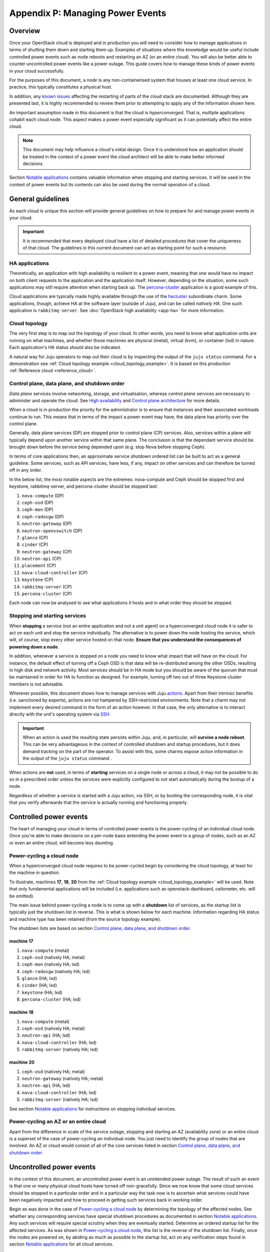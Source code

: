 .. _managing_power_events:

Appendix P: Managing Power Events
=================================

Overview
++++++++

Once your OpenStack cloud is deployed and in production you will need to
consider how to manage applications in terms of shutting them down and starting
them up. Examples of situations where this knowledge would be useful include
controlled power events such as node reboots and restarting an AZ (or an entire
cloud). You will also be better able to counter uncontrolled power events like
a power outage. This guide covers how to manage these kinds of power events in
your cloud successfully.

For the purposes of this document, a *node* is any non-containerised system
that houses at least one cloud service. In practice, this typically constitutes
a physical host.

In addition, any `known issues`_ affecting the restarting of parts of the cloud
stack are documented. Although they are presented last, it is highly
recommended to review them prior to attempting to apply any of the information
shown here.

An important assumption made in this document is that the cloud is
*hyperconverged*. That is, multiple applications cohabit each cloud node. This
aspect makes a power event especially significant as it can potentially affect
the entire cloud.

.. note::

    This document may help influence a cloud's initial design. Once it is
    understood how an application should be treated in the context of a power
    event the cloud architect will be able to make better informed decisions.

Section `Notable applications`_ contains valuable information when stopping and
starting services. It will be used in the context of power events but its
contents can also be used during the normal operation of a cloud.

General guidelines
++++++++++++++++++

As each cloud is unique this section will provide general guidelines on how to
prepare for and manage power events in your cloud.

.. important::

    It is recommended that every deployed cloud have a list of detailed
    procedures that cover the uniqueness of that cloud. The guidelines in this
    current document can act as starting point for such a resource.

HA applications
~~~~~~~~~~~~~~~

Theoretically, an application with high availability is resilient to a power
event, meaning that one would have no impact on both client requests to the
application and the application itself. However, depending on the situation,
some such applications may still require attention when starting back up. The
`percona-cluster`_ application is a good example of this.

Cloud applications are typically made highly available through the use of the
`hacluster`_ subordinate charm. Some applications, though, achieve HA at the
software layer (outside of Juju), and can be called *natively HA*. One such
application is ``rabbitmq-server``. See :doc:`OpenStack high availability
<app-ha>` for more information.

Cloud topology
~~~~~~~~~~~~~~

The very first step is to map out the topology of your cloud. In other words,
you need to know what application units are running on what machines, and
whether those machines are physical (metal), virtual (kvm), or container (lxd)
in nature. Each application's HA status should also be indicated.

A natural way for Juju operators to map out their cloud is by inspecting the
output of the ``juju status`` command. For a demonstration see :ref:`Cloud
topology example <cloud_topology_example>`. It is based on this production
:ref:`Reference cloud <reference_cloud>`.

Control plane, data plane, and shutdown order
~~~~~~~~~~~~~~~~~~~~~~~~~~~~~~~~~~~~~~~~~~~~~

*Data plane* services involve networking, storage, and virtualisation, whereas
*control plane* services are necessary to administer and operate the cloud.
See `High availability`_ and `Control plane architecture`_ for more details.

When a cloud is in production the priority for the administrator is to ensure
that instances and their associated workloads continue to run. This means that
in terms of the impact a power event may have, the data plane has priority
over the control plane.

Generally, data plane services (DP) are stopped prior to control plane (CP)
services. Also, services within a plane will typically depend upon another
service within that same plane. The conclusion is that the dependant service
should be brought down before the service being depended upon (e.g. stop Nova
before stopping Ceph).

In terms of core applications then, an approximate service shutdown ordered
list can be built to act as a general guideline. Some services, such as API
services, have less, if any, impact on other services and can therefore be
turned off in any order.

In the below list, the most notable aspects are the extremes: nova-compute and
Ceph should be stopped first and keystone, rabbitmq-server, and percona-cluster
should be stopped last:

#. ``nova-compute`` (DP)
#. ``ceph-osd`` (DP)
#. ``ceph-mon`` (DP)
#. ``ceph-radosgw`` (DP)
#. ``neutron-gateway`` (DP)
#. ``neutron-openvswitch`` (DP)
#. ``glance`` (CP)
#. ``cinder`` (CP)
#. ``neutron-gateway`` (CP)
#. ``neutron-api`` (CP)
#. ``placement`` (CP)
#. ``nova-cloud-controller`` (CP)
#. ``keystone`` (CP)
#. ``rabbitmq-server`` (CP)
#. ``percona-cluster`` (CP)

Each node can now be analysed to see what applications it hosts and in what
order they should be stopped.

Stopping and starting services
~~~~~~~~~~~~~~~~~~~~~~~~~~~~~~

When **stopping** a service (not an entire application and not a unit agent) on
a hyperconverged cloud node it is safer to act on each unit and stop the
service individually. The alternative is to power down the node hosting the
service, which will, of course, stop every other service hosted on that node.
**Ensure that you understand the consequences of powering down a node**.

In addition, whenever a service is stopped on a node you need to know what
impact that will have on the cloud. For instance, the default effect of turning
off a Ceph OSD is that data will be re-distributed among the other OSDs,
resulting in high disk and network activity. Most services should be in HA mode
but you should be aware of the quorum that must be maintained in order for HA
to function as designed. For example, turning off two out of three Keystone
cluster members is not advisable.

Wherever possible, this document shows how to manage services with Juju
`actions`_. Apart from their intrinsic benefits (i.e. sanctioned by experts),
actions are not hampered by SSH-restricted environments. Note that a charm may
not implement every desired command in the form of an action however. In that
case, the only alternative is to interact directly with the unit's operating
system via `SSH`_.

.. important::

   When an action is used the resulting state persists within Juju, and, in
   particular, will **survive a node reboot**. This can be very advantageous in
   the context of controlled shutdown and startup procedures, but it does
   demand tracking on the part of the operator. To assist with this, some
   charms expose action information in the output of the ``juju status``
   command .

When actions are **not** used, in terms of **starting** services on a single
node or across a cloud, it may not be possible to do so in a prescribed order
unless the services were explicitly configured to *not* start automatically
during the bootup of a node.

.. QUESTION
    pmatulis: It is possible to start (and stop) LXD containers in a certain
    order. Is adding this element to bundles a viable response to the above for
    LXD-based workloads?`

Regardless of whether a service is started with a Juju action, via SSH, or by
booting the corresponding node, it is vital that you verify afterwards that the
service is actually running and functioning properly.

Controlled power events
+++++++++++++++++++++++

The heart of managing your cloud in terms of controlled power events is the
power-cycling of an individual cloud node. Once you're able to make decisions
on a per-node basis extending the power event to a group of nodes, such as an
AZ or even an entire cloud, will become less daunting.

Power-cycling a cloud node
~~~~~~~~~~~~~~~~~~~~~~~~~~

When a hyperconverged cloud node requires to be power-cycled begin by
considering the cloud topology, at least for the machine in question.

To illustrate, machines **17**, **18**, **20** from the :ref:`Cloud topology
example <cloud_topology_example>` will be used. Note that only fundamental
applications will be included (i.e. applications such as openstack-dashboard,
ceilometer, etc. will be omitted).

The main issue behind power-cycling a node is to come up with a **shutdown**
list of services, as the startup list is typically just the shutdown list in
reverse. This is what is shown below for each machine. Information regarding HA
status and machine type has been retained (from the source topology example).

The shutdown lists are based on section `Control plane, data plane, and
shutdown order`_.

machine 17
^^^^^^^^^^

#. ``nova-compute`` (metal)
#. ``ceph-osd`` (natively HA; metal)
#. ``ceph-mon`` (natively HA; lxd)
#. ``ceph-radosgw`` (natively HA; lxd)
#. ``glance`` (HA; lxd)
#. ``cinder`` (HA; lxd)
#. ``keystone`` (HA; lxd)
#. ``percona-cluster`` (HA; lxd)

machine 18
^^^^^^^^^^

#. ``nova-compute`` (metal)
#. ``ceph-osd`` (natively HA; metal)
#. ``neutron-api`` (HA; lxd)
#. ``nova-cloud-controller`` (HA; lxd)
#. ``rabbitmq-server`` (natively HA; lxd)

machine 20
^^^^^^^^^^

#. ``ceph-osd`` (natively HA; metal)
#. ``neutron-gateway`` (natively HA; metal)
#. ``neutron-api`` (HA; lxd)
#. ``nova-cloud-controller`` (HA; lxd)
#. ``rabbitmq-server`` (natively HA; lxd)

See section `Notable applications`_ for instructions on stopping individual
services.

Power-cycling an AZ or an entire cloud
~~~~~~~~~~~~~~~~~~~~~~~~~~~~~~~~~~~~~~

Apart from the difference in scale of the service outage, stopping and starting
an AZ (availability zone) or an entire cloud is a superset of the case of
power-cycling an individual node. You just need to identify the group of nodes
that are involved. An AZ or cloud would consist of all of the core services
listed in section `Control plane, data plane, and shutdown order`_.

Uncontrolled power events
+++++++++++++++++++++++++

In the context of this document, an uncontrolled power event is an unintended
power outage. The result of such an event is that one or many physical cloud
hosts have turned off non-gracefully. Since we now know that some cloud
services should be stopped in a particular order and in a particular way the
task now is to ascertain what services could have been negatively impacted and
how to proceed in getting such services back in working order.

Begin as was done in the case of `Power-cycling a cloud node`_ by determining
the topology of the affected nodes. See whether any corresponding services have
special shutdown procedures as documented in section `Notable applications`_.
Any such services will require special scrutiny when they are eventually
started. Determine an ordered startup list for the affected services. As was
shown in `Power-cycling a cloud node`_, this list is the reverse of the
shutdown list. Finally, once the nodes are powered on, by abiding as much as
possible to the startup list, act on any verification steps found in section
`Notable applications`_ for all cloud services.

.. important::

   To prevent affected machines from turning back on automatically, and thus
   interfering with the startup procedures for your cloud, it is recommended to
   disable the auto-poweron BIOS setting on all cloud nodes.

Notable applications
++++++++++++++++++++

This section contains application-specific shutdown/restart procedures,
well-known caveats, or just valuable tips.

As noted under `Stopping and starting services`_, this document encourages the
use of actions for managing application services. The general syntax is::

    juju run-action --wait <unit> <action>

In the procedures that follow, <unit> will be replaced by an example only (e.g.
``nova-compute/0``). You will need to substitute in the actual unit for your
cloud.

For convenience, the applications are listed here (you can also use the table
of contents in the upper left-hand-side):

+-----------------+-----------+--------------------+--------------------------+--------------------+
| `ceph-osd`_     | `cinder`_ | `keystone`_        | `neutron-openvswitch`_   | `percona-cluster`_ |
+-----------------+-----------+--------------------+--------------------------+--------------------+
| `ceph-mon`_     | `etcd`_   | `landscape`_       | `nova-compute`_          | `rabbitmq-server`_ |
+-----------------+-----------+--------------------+--------------------------+--------------------+
| `ceph-radosgw`_ | `glance`_ | `neutron-gateway`_ | `nova-cloud-controller`_ | `vault`_           |
+-----------------+-----------+--------------------+--------------------------+--------------------+

-------------------------------------------------------------------------------

.. _ceph-osd:
.. _ceph-mon:
.. _ceph-radosgw:

ceph
~~~~

All Ceph services are grouped under this one heading.

.. note::

   Some ceph-related charms are lacking in actions. Some procedures will
   involve direct intervention. See bugs `LP #1846049`_, `LP #1846050`_, `LP
   #1849222`_, and `LP #1849224`_.

shutdown
^^^^^^^^

With respect to powering down a node that hosts an OSD, by default, the Ceph
CRUSH map is configured to treat each cluster machine as a failure domain. The
default pool behaviour is to replicate data across three failure domains, and
require at least two of them to be present to accept writes. Shutting down
multiple machines too quickly may cause two of three copies of a particular
placement group to become temporarily unavailable, which would cause consuming
applications to block on writes. The CRUSH map can be configured to spread
replicas over a failure domain other than machines. See `CRUSH maps`_ in the
Ceph documentation.

The shutdown procedures for Ceph are provided for both a **cluster** and for
individual **components** (e.g. ``ceph-mon``).

cluster
"""""""

1. Ensure that the cluster is in a healthy state. From a Juju client, run a
   status check on any MON unit::

    juju ssh ceph-mon/1 sudo ceph status

2. Shut down all components/clients consuming Ceph before shutting down Ceph
   components to avoid application-level data loss.

3. Set the cluster-wide ``noout`` option, on any MON unit, to prevent data
   rebalancing from occurring when OSDs start disappearing from the network::

    juju run-action --wait ceph-mon/1 set-noout

   Query status again to ensure that the option is set::

    juju ssh ceph-mon/1 sudo ceph status

   Expected partial output is::

    health: HEALTH_WARN
    noout flag(s) set

4. Stop the RADOS Gateway service on **each** ``ceph-radosgw`` unit.

   First get the current status::

    juju ssh ceph-radosgw/0 systemctl status ceph-radosgw@\*

   Example partial output is::

    ● ceph-radosgw@rgw.ip-172-31-93-254.service - Ceph rados gateway
       Loaded: loaded (/lib/systemd/system/ceph-radosgw@.service; indirect; vendor
       preset: enabled)
          Active: active (running) since Mon 2019-09-30 21:33:53 UTC; 9min ago

   Now pause the service::

    juju run-action --wait ceph-radosgw/0 pause

   Verify that the service has stopped::

    juju ssh ceph-radosgw/0 systemctl status ceph-radosgw@\*

   Expected output is null (no output).

5. Mark all of a unit's OSDs as 'out'. Do this on **each** ``ceph-osd`` unit::

    juju run-action --wait ceph-osd/1 osd-out

   Once done, verify that all of the cluster's OSDs are *out*::

    juju ssh ceph-mon/1 sudo ceph status

   Assuming a total of six OSDs, expected partial output ("0 in") is::

    osd: 6 osds: 6 up, 0 in; 66 remapped pgs

6. Stop the MON service on **each** ``ceph-mon`` unit::

    juju ssh ceph-mon/0 sudo systemctl stop ceph-mon.service

   Verify that the MON service has stopped on each unit::

    juju ssh ceph-mon/0 systemctl status ceph-mon.service

   Expected partial output is::

    Active: inactive (dead) since Mon 2019-09-30 19:46:09 UTC; 1h 1min ago

.. important::

    Once the MON units have lost quorum you will lose the ability to query the
    cluster.

component
"""""""""

1. Ensure that the cluster is in a healthy state. On any MON::

    juju ssh ceph-mon/1 sudo ceph status

2. **ceph-mon** - To bring down a single MON service:

   a. Stop the MON service on the ``ceph-mon`` unit::

       juju ssh ceph-mon/0 sudo systemctl stop ceph-mon.service

   b. Do not bring down another MON until the cluster has recovered from the
      loss of the current one (run a status check).

3. **ceph-osd** - To bring down all the OSDs on a single unit:

   a. Mark all the OSDs on the ``ceph-osd`` unit as 'out'::

       juju run-action --wait ceph-osd/2 osd-out

   b. Do not mark OSDs on another unit as 'out' until the cluster has recovered
      from the loss of the current one (run a status check).

startup
^^^^^^^

The startup procedures for Ceph are provided for both a **cluster** and for
individual **components** (e.g. ``ceph-mon``).

cluster
"""""""

Nodes hosting Ceph services should be powered on such that the services are
started in this order:

1. ``ceph-mon``
2. ``ceph-osd``
3. ``ceph-radosgw``

**Important**: If during cluster shutdown,

a. a unit's OSDs were marked as 'out' then you must re-insert them. Do this for
   **each** ``ceph-osd`` unit::

    juju run-action --wait ceph-osd/0 osd-in

b. the ``noout`` option was set, you will need to unset it. On any MON unit::

    juju run-action --wait ceph-mon/0 unset-noout

c. a RADOS Gateway service was paused, you will need to resume it. Do this for
   **each** ``ceph-radosgw`` unit::

    juju run-action --wait ceph-radosgw/0 resume

Finally, ensure that the cluster is in a healthy state by running a status
check on any MON unit::

    juju ssh ceph-mon/0 sudo ceph status

component
"""""""""

1. Ensure that the cluster is in a healthy state. On any MON::

    juju ssh ceph-mon/0 sudo ceph status

2. **ceph-mon** - To bring up a single MON service:

   a. Start the MON service on the ``ceph-mon`` unit::

       juju ssh ceph-mon/1 sudo systemctl start ceph-mon.service

   b. Do not bring up another MON until the cluster has recovered from the
      addition of the current one (run a status check).

3. **ceph-osd** - To bring up all the OSDs on a unit:

   a. Re-insert the OSDs on the ``ceph-osd`` unit::

       juju run-action --wait ceph-osd/1 osd-in

   b. Do not re-insert OSDs on another unit until the cluster has recovered
      from the addition of the current ones (run a status check).

.. important::

    Individual OSDs on a unit cannot be started or stopped using actions. They
    are managed as a collective.

-------------------------------------------------------------------------------

cinder
~~~~~~

shutdown
^^^^^^^^

To pause the Cinder service::

    juju run-action --wait cinder/0 pause

startup
^^^^^^^

To resume the Cinder service::

    juju run-action --wait cinder/0 resume

-------------------------------------------------------------------------------

etcd
~~~~

.. note::

    The ``etcd`` charm is lacking in actions. Some procedures will involve
    direct intervention. See bug `LP #1846257`_.

shutdown
^^^^^^^^

To stop the Etcd service::

    juju ssh etcd/0 sudo systemctl stop snap.etcd.etcd

startup
^^^^^^^

To start the Etcd service::

    juju ssh etcd/0 sudo systemctl start snap.etcd.etcd

read queries
^^^^^^^^^^^^

To see the etcd cluster status. On any ``etcd`` unit::

    juju run-action --wait etcd/0 health

loss of etcd quorum
^^^^^^^^^^^^^^^^^^^

If the majority of the etcd units fail (e.g. 2 out of 3) you can scale down the
cluster (e.g. 3 to 1). However, if all hooks have not had a chance to run (e.g.
you may have to force remove and redeploy faulty units) the surviving master
will not accept new cluster members/units. In that case, do the following:

1. Scale down the cluster to 1 unit any way you can (remove faulty units / stop
   the etcd service / delete the database on the slave units).

2. Force the surviving master to become a 1-node cluster. On the appropriate
   unit:

   a. Stop the service::

       juju ssh etcd/0 sudo systemctl stop snap.etcd.etcd

   b. Connect to the unit via SSH and edit
      `/var/snap/etcd/common/etcd.conf.yml` by setting `force-new-cluster` to
      'true'.

   c. Start the service::

       juju ssh etcd/0 sudo systemctl start snap.etcd.etcd

   d. Connect to the unit via SSH and edit
      `/var/snap/etcd/common/etcd.conf.yml` by setting `force-new-cluster` to
      'false'.

3. Scale up the cluster by adding new etcd units.

-------------------------------------------------------------------------------

glance
~~~~~~

shutdown
^^^^^^^^

To pause the Glance service::

    juju run-action --wait glance/0 pause

.. important::

    If Glance is clustered using the 'hacluster' charm, first **pause**
    hacluster and then **pause** Glance.

startup
^^^^^^^

To resume the Glance service::

    juju run-action --wait glance/0 resume

.. important::

    If Glance is clustered using the 'hacluster' charm, first **resume**
    Glance and then **resume** hacluster.

-------------------------------------------------------------------------------

keystone
~~~~~~~~

shutdown
^^^^^^^^

To pause the Keystone service::

    juju run-action --wait keystone/0 pause

.. important::

    If Keystone is clustered using the 'hacluster' charm, first **pause**
    hacluster and then **pause** Keystone.

startup
^^^^^^^

To resume the Keystone service::

    juju run-action --wait keystone/0 resume

.. important::

    If Keystone is clustered using the 'hacluster' charm, first **resume**
    Keystone and then **resume** hacluster.

-------------------------------------------------------------------------------

landscape
~~~~~~~~~

.. note::

    The ``postgresql`` charm, needed by Landscape, is lacking in actions. Some
    procedures will involve direct intervention. See bug `LP #1846279`_.

shutdown
^^^^^^^^

1. Pause the Landscape service::

    juju run-action --wait landscape-server/0 pause

2. Stop the PostgreSQL service::

    juju ssh postgresql/0 sudo systemctl stop postgresql

3. Pause the RabbitMQ service::

    juju run-action --wait rabbitmq-server/0 pause

.. caution::

    Services other than Landscape may also be using either of the PostgreSQL or
    RabbitMQ services.

startup
^^^^^^^

The startup of Landscape should be done in the reverse order.

1. Ensure the RabbitMQ service is started::

    juju run-action --wait rabbitmq-server/0 pause

2. Ensure the PostgreSQL service is started::

    juju ssh postgresql/0 sudo systemctl start postgresql

3. Resume the Landscape service::

    juju run-action --wait landscape-server/0 pause

-------------------------------------------------------------------------------

neutron-gateway
~~~~~~~~~~~~~~~

neutron agents
^^^^^^^^^^^^^^

A cloud outage will occur if a node hosting a non-HA ``neutron-gateway`` is
power cycled due to the lack of neutron agents.

Before stopping the service you can manually check for HA status of neutron
agents on the node using the commands below. HA is confirmed by the presence of
more than one agent per **router**, in the case of L3 agents, and more than one
per **network**, in the case of DHCP agents.

To return the list of **L3 agents** serving each of the routers connected to a
node:

.. code::

    for i in `openstack network agent list | grep L3 | awk '/$NODE/ {print $2}'` ; \
	do printf "\nAgent $i serves:" ; \
	for f in `neutron router-list-on-l3-agent $i | awk '/network_id/ {print$2}'` ; \
	do printf "\n Router $f served by these agents:\n" ; \
	neutron l3-agent-list-hosting-router $f ; \
	done ; done

To return the list of **DHCP agents** serving each of the networks connected to
a node:

.. code::

    for i in `openstack network agent list| grep -i dhcp |  awk '/$NODE/ {print $2}'` ; \
    	do printf "\nAgent $i serves:" ; \
	for f in `neutron net-list-on-dhcp-agent $i | awk '!/+/ {print$2}'` ; \
	do printf "\nNetwork $f served by these agents:\n" ; \
	neutron dhcp-agent-list-hosting-net $f ; \
    	done ; done

.. note::

    Replace ``$NODE`` with the node hostname as known to OpenStack (i.e.
    ``openstack host list``).

shutdown
^^^^^^^^

To pause a Neutron gateway service::

    juju run-action --wait neutron-gateway/0 pause

startup
^^^^^^^

To resume a Neutron gateway service::

    juju run-action --wait neutron-gateway/0 resume

-------------------------------------------------------------------------------

neutron-openvswitch
~~~~~~~~~~~~~~~~~~~

shutdown
^^^^^^^^

To pause the Open vSwitch service::

    juju run-action --wait neutron-openvswitch/0 pause

startup
^^^^^^^

To resume the Open vSwitch service::

    juju run-action --wait neutron-openvswitch/0 resume

-------------------------------------------------------------------------------

nova-cloud-controller
~~~~~~~~~~~~~~~~~~~~~

shutdown
^^^^^^^^

To pause Nova controller services (Nova scheduler, Nova api, Nova network, Nova
objectstore)::

    juju run-action --wait nova-cloud-controller/0 pause

startup
^^^^^^^

To resume Nova controller services::

    juju run-action --wait nova-cloud-controller/0 resume

-------------------------------------------------------------------------------

nova-compute
~~~~~~~~~~~~

.. _nova-compute-shutdown:

shutdown
^^^^^^^^

True HA is not possible for ``nova-compute`` nor its instances. If a node
hosting this service is power-cycled the corresponding hypervisor is removed
from the pool of available hypervisors, and its instances will become
inaccessible. Generally speaking, individual hypervisors are fallible
components in a cloud. The standard response to this is to implement HA on the
instance workloads. Provided shared storage is set up, you can also move
instances to another compute node and boot them anew (state is lost) - see
`Evacuate instances`_.

To stop a Nova service:

1. Some affected nova instances may require a special shutdown sequence (e.g.
   an instance may host a workload that demands particular care when turning it
   off). Invoke them now.

2. Gracefully stop all remaining affected nova instances.

3. Pause the Nova service::

    juju run-action --wait nova-compute/0 pause

.. tip::

    If shared storage is implemented, instead of shutting down instances you
    may consider moving ("evacuating") them to another compute node. See
    `Evacuate instances`_.

startup
^^^^^^^

To resume a Nova service::

    juju run-action --wait nova-compute/0 resume

Instances that fail to come up properly can be moved to another compute host
(see `Evacuate instances`_).

-------------------------------------------------------------------------------

percona-cluster
~~~~~~~~~~~~~~~

shutdown
^^^^^^^^

To pause the Percona XtraDB service for a ``percona-cluster`` unit:

.. code-block:: none

   juju run-action --wait percona-cluster/0 pause

To gracefully shut down the cluster repeat the above for every unit.

startup
^^^^^^^

A special startup procedure is necessary regardless of how services were shut
down (gracefully, hard shutdown, or power outage).

Upon startup the cluster will be in a state described by either scenario 3 or 6
in the upstream document `How to recover a PXC cluster`_. The latter
documentation provides important context to the steps outlined below.

Both scenarios will require a unit to be assigned the role of "bootstrap node".

.. warning::

   Data loss may occur if an incorrect bootstrap node is chosen.

The steps will also involve the concept of application unit leadership. An
application leader unit is denoted by an asterisk in the Unit column of the
:command:`juju status` output.

Determine the bootstrap node
""""""""""""""""""""""""""""

Determine the bootstrap node by examining `Percona XtraDB sequence numbers`_.
The percona-cluster units either have the same sequence number or they do not.
Sequence numbers are displayed in the output of the :command:`juju status`
command.

.. note::

   Alternatively, the sequence number can be found on the corresponding
   machine's filesystem in file
   ``/var/lib/percona-xtradb-cluster/grastate.dat``.

Example #1 - Same sequence number

In this output the units have a common sequence number of '355'. This indicates
that any unit can act as the bootstrap node:

.. code-block:: console

   Unit                Workload  Agent  Machine  Public address  Ports     Message
   keystone/0*         active    idle   0        10.5.0.32       5000/tcp  Unit is ready
   percona-cluster/0   blocked   idle   1        10.5.0.20       3306/tcp  MySQL is down. Sequence Number: 355. Safe To Bootstrap: 0
     hacluster/0       active    idle            10.5.0.20                 Unit is ready and clustered
   percona-cluster/1   blocked   idle   2        10.5.0.17       3306/tcp  MySQL is down. Sequence Number: 355. Safe To Bootstrap: 0
     hacluster/1       active    idle            10.5.0.17                 Unit is ready and clustered
   percona-cluster/2*  blocked   idle   3        10.5.0.27       3306/tcp  MySQL is down. Sequence Number: 355. Safe To Bootstrap: 0
     hacluster/2*      active    idle            10.5.0.27                 Unit is ready and clustered

Example #2 - Different sequence numbers

In this output the units do not have a common sequence number. **The unit
chosen as the bootstrap node must be the one with the greatest sequence
number.** Here it is unit ``percona-cluster/2``, with a number of '1325':

.. code-block:: console

   Unit                Workload  Agent  Machine  Public address  Ports     Message
   keystone/0*         active    idle   0        10.5.0.32       5000/tcp  Unit is ready
   percona-cluster/0*  blocked   idle   1        10.5.0.20       3306/tcp  MySQL is down. Sequence Number: 1318. Safe To Bootstrap: 0
     hacluster/0*      active    idle            10.5.0.20                 Unit is ready and clustered
   percona-cluster/1   blocked   idle   2        10.5.0.17       3306/tcp  MySQL is down. Sequence Number: 1318. Safe To Bootstrap: 0
     hacluster/1       active    idle            10.5.0.17                 Unit is ready and clustered
   percona-cluster/2   blocked   idle   3        10.5.0.27       3306/tcp  MySQL is down. Sequence Number: 1325. Safe To Bootstrap: 0
     hacluster/2       active    idle            10.5.0.27                 Unit is ready and clustered

Initialise the cluster
""""""""""""""""""""""

Initialise the cluster by running the ``bootstrap-pxc`` action on the chosen
bootstrap node unit. In this example it is ``percona-cluster/2``, which happens
to be a non-leader.

.. code-block:: none

   juju run-action --wait percona-cluster/2 bootstrap-pxc

Notify the cluster of the new bootstrap UUID
""""""""""""""""""""""""""""""""""""""""""""

The cluster will typically require being notified of the new "bootstrap UUID".

In the vast majority of cases, once the ``bootstrap-pxc`` action has been run,
and the model has settled, the output to the :command:`juju status` command
will look like this:

.. code-block:: console

   Unit                Workload  Agent  Machine  Public address  Ports     Message
   keystone/0*         active    idle   0        10.5.0.32       5000/tcp  Unit is ready
   percona-cluster/0*  waiting   idle   1        10.5.0.20       3306/tcp  Unit waiting for cluster bootstrap
     hacluster/0*      active    idle            10.5.0.20                 Unit is ready and clustered
   percona-cluster/1   waiting   idle   2        10.5.0.17       3306/tcp  Unit waiting for cluster bootstrap
     hacluster/1       active    idle            10.5.0.17                 Unit is ready and clustered
   percona-cluster/2   waiting   idle   3        10.5.0.27       3306/tcp  Unit waiting for cluster bootstrap
     hacluster/2       active    idle            10.5.0.27                 Unit is ready and clustered

The message "Unit waiting for cluster bootstrap" indicates that the cluster
needs to be notified of the new bootstrap UUID, and is done via the
``notify-bootstrapped`` action. Which unit to apply this action against depends
on how the previous action was used:

#. If ``bootstrap-pxc`` was run on the leader then ``notify-bootstrapped``
   must be run on a non-leader.
#. Inversely, if ``bootstrap-pxc`` was run on a non-leader then
   ``notify-bootstrapped`` must be run on the leader.

In the current example, the first action was run on a non-leader
(``percona-cluster/2``). The second action should therefore be run on the
leader, which here is ``percona-cluster/0``:

.. code-block:: none

   juju run-action --wait percona-cluster/0 notify-bootstrapped

After the model settles, the status output should show all nodes in active and
ready state:

.. code-block:: console

   Unit                Workload  Agent  Machine  Public address  Ports     Message
   keystone/0*         active    idle   0        10.5.0.32       5000/tcp  Unit is ready
   percona-cluster/0*  active    idle   1        10.5.0.20       3306/tcp  Unit is ready
     hacluster/0*      active    idle            10.5.0.20                 Unit is ready and clustered
   percona-cluster/1   active    idle   2        10.5.0.17       3306/tcp  Unit is ready
     hacluster/1       active    idle            10.5.0.17                 Unit is ready and clustered
   percona-cluster/2   active    idle   3        10.5.0.27       3306/tcp  Unit is ready
     hacluster/2       active    idle            10.5.0.27                 Unit is ready and clustered

The percona-cluster application is now back to a clustered and healthy state.

-------------------------------------------------------------------------------

rabbitmq-server
~~~~~~~~~~~~~~~

shutdown
^^^^^^^^

To pause a RabbitMQ service::

    juju run-action --wait rabbitmq-server/0 pause

startup
^^^^^^^

To resume a RabbitMQ service::

    juju run-action --wait rabbitmq-server/0 resume

read queries
^^^^^^^^^^^^

Provided rabbitmq is running on a ``rabbitmq-server`` unit, you can perform a
status check::

    juju run-action --wait rabbitmq-server/1 cluster-status

Example partial output is:

.. code::

    Cluster status of node 'rabbit@ip-172-31-13-243'
     [{nodes,[{disc,['rabbit@ip-172-31-13-243']}]},
      {running_nodes,['rabbit@ip-172-31-13-243']},
      {cluster_name,<<"rabbit@ip-172-31-13-243.ec2.internal">>},
      {partitions,[]},
      {alarms,[{'rabbit@ip-172-31-13-243',[]}]}]

It is expected that there are no objects listed on the partitions line (as
above).

To list unconsumed queues (those with pending messages)::

    juju run-action --wait rabbitmq-server/1 list-unconsumed-queues

See `Partitions`_ and `Queues`_ in the RabbitMQ documentation.

partitions
^^^^^^^^^^

Any partitioned units will need to be attended to. Stop and start the
rabbitmq-server service for each ``rabbitmq-server`` unit, checking for status
along the way:

.. code::

    juju run-action --wait rabbitmq-server/0 pause
    juju run-action --wait rabbitmq-server/1 cluster-status
    juju run-action --wait rabbitmq-server/0 pause
    juju run-action --wait rabbitmq-server/1 cluster-status

If errors persist, the mnesia database will need to be removed from the
affected unit so it can be resynced from the other units. Do this by removing
the contents of the ``/var/lib/rabbitmq/mnesia`` directory between the stop and
start commands.

.. note::

    The network partitioning handling mode configured by the
    ``rabbitmq-server`` charm is ``autoheal``.

-------------------------------------------------------------------------------

vault
~~~~~

With HA Vault, each unit may need to be processed individually.

.. note::

   The vault charm is lacking in actions. Some procedures will involve direct
   intervention. See bug `LP #1846282`_.

.. warning::

   Ensure that the unseal keys are available before pausing a vault unit.

shutdown
^^^^^^^^

To pause a Vault service::

    juju run-action --wait vault/0 pause

The :command:`juju status` command will return: ``blocked, Vault service not
running``.

startup
^^^^^^^

To resume a Vault service::

    juju run-action --wait vault/0 resume

The :command:`juju status` command will return: ``blocked, Unit is sealed``.

read queries
^^^^^^^^^^^^

To see Vault service status::

    juju ssh vault/0 /snap/bin/vault status

Expected output is::

    Cluster is sealed

unsealing units
^^^^^^^^^^^^^^^

The unit will manually (and locally) need to be unsealed with its respective
``VAULT_ADDR`` environment variable and with the minimum number of unseal keys
(three here):

.. code::

    export VAULT_ADDR="http://<IP of vault unit>:8200"
    vault operator unseal <key>
    vault operator unseal <key>
    vault operator unseal <key>

Once the model has settled, the :command:`juju status` command will return:
``active, Unit is ready...``

Known issues
++++++++++++

- `LP #1804261`_ : ceph-osds will need to be restarted if they start before Vault is ready and unsealed
- `LP #1818260`_ : forget cluster node failed during cluster-relation-changed hook
- `LP #1818680`_ : booting should succeed even if vault is unavailable
- `LP #1818973`_ : vault fails to start when MySQL backend down
- `LP #1827690`_ : barbican-worker is down: Requested revision 1a0c2cdafb38 overlaps with other requested revisions 39cf2e645cba
- `LP #1840706`_ : install hook fails with psycopg2 ImportError

Consult each charm's bug tracker for full bug listings. See the `OpenStack
Charms`_ project group.

.. LINKS
.. _percona-cluster charm: https://opendev.org/openstack/charm-percona-cluster/src/branch/master/README.md#cold-boot
.. _How to recover a PXC cluster: https://www.percona.com/blog/2014/09/01/galera-replication-how-to-recover-a-pxc-cluster
.. _Percona XtraDB sequence numbers: https://www.percona.com/blog/2017/12/14/sequence-numbers-seqno-percona-xtradb-cluster/
.. _Vault appendix: https://docs.openstack.org/project-deploy-guide/charm-deployment-guide/latest/app-vault.html
.. _High availability: https://docs.openstack.org/arch-design/arch-requirements/arch-requirements-ha.html
.. _Control plane architecture: https://docs.openstack.org/arch-design/design-control-plane.html
.. _Evacuate instances: https://docs.openstack.org/nova/latest/admin/evacuate.html
.. _hacluster: https://jaas.ai/hacluster
.. _OpenStack Charms: https://launchpad.net/openstack-charms
.. _SSH: https://jaas.ai/docs/machine-auth
.. _CRUSH maps: https://docs.ceph.com/docs/master/rados/operations/crush-map
.. _actions: https://jaas.ai/docs/working-with-actions
.. _Partitions: https://www.rabbitmq.com/partitions.html
.. _Queues: https://www.rabbitmq.com/queues.html

.. BUGS
.. _LP #1804261: https://bugs.launchpad.net/charm-ceph-osd/+bug/1804261
.. _LP #1818260: https://bugs.launchpad.net/charm-rabbitmq-server/+bug/1818260
.. _LP #1818680: https://bugs.launchpad.net/charm-ceph-osd/+bug/1818680
.. _LP #1818973: https://bugs.launchpad.net/vault-charm/+bug/1818973
.. _LP #1827690: https://bugs.launchpad.net/charm-barbican/+bug/1827690
.. _LP #1840706: https://bugs.launchpad.net/vault-charm/+bug/1840706
.. _LP #1846049: https://bugs.launchpad.net/charm-ceph-mon/+bug/1846049
.. _LP #1846050: https://bugs.launchpad.net/charm-ceph-mon/+bug/1846050
.. _LP #1846257: https://bugs.launchpad.net/charm-etcd/+bug/1846257
.. _LP #1846279: https://bugs.launchpad.net/postgresql-charm/+bug/1846279
.. _LP #1846282: https://bugs.launchpad.net/vault-charm/+bug/1846282
.. _LP #1846375: https://bugs.launchpad.net/vault-charm/+bug/1846375
.. _LP #1849222: https://bugs.launchpad.net/charm-ceph-mon/+bug/1849222
.. _LP #1849224: https://bugs.launchpad.net/charm-ceph-radosgw/+bug/1849224
